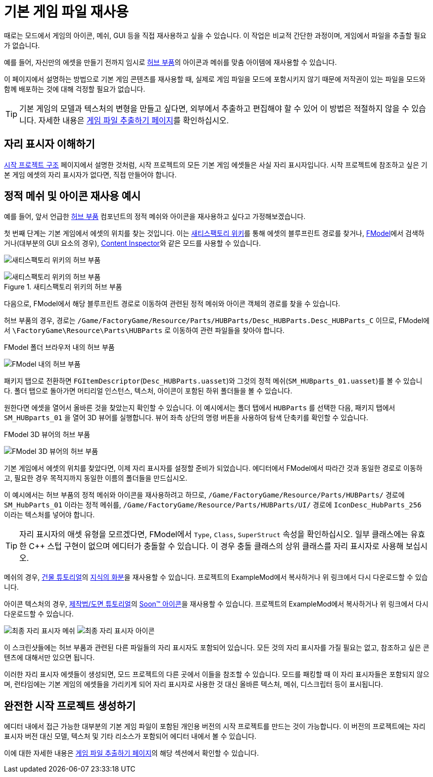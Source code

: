= 기본 게임 파일 재사용

때로는 모드에서 게임의 아이콘, 메쉬, GUI 등을
직접 재사용하고 싶을 수 있습니다.
이 작업은 비교적 간단한 과정이며,
게임에서 파일을 추출할 필요가 없습니다.

예를 들어, 자신만의 에셋을 만들기 전까지 임시로
https://satisfactory.wiki.gg/HUB_Parts[허브 부품]의 아이콘과 메쉬를
맞춤 아이템에 재사용할 수 있습니다.

이 페이지에서 설명하는 방법으로 기본 게임 콘텐츠를 재사용할 때,
실제로 게임 파일을 모드에 포함시키지 않기 때문에
저작권이 있는 파일을 모드와 함께 배포하는 것에 대해 걱정할 필요가 없습니다.

[TIP]
====
기본 게임의 모델과 텍스처의 변형을 만들고 싶다면,
외부에서 추출하고 편집해야 할 수 있어 이 방법은 적절하지 않을 수 있습니다.
자세한 내용은
xref:Development/ExtractGameFiles.adoc[게임 파일 추출하기 페이지]를 확인하십시오.
====

== 자리 표시자 이해하기

xref:Development/BeginnersGuide/StarterProjectStructure.adoc[시작 프로젝트 구조] 페이지에서 설명한 것처럼,
시작 프로젝트의 모든 기본 게임 에셋들은 사실 자리 표시자입니다.
시작 프로젝트에 참조하고 싶은 기본 게임 에셋의 자리 표시자가 없다면,
직접 만들어야 합니다.

== 정적 메쉬 및 아이콘 재사용 예시

예를 들어, 앞서 언급한 https://satisfactory.wiki.gg/HUB_Parts[허브 부품]
컴포넌트의 정적 메쉬와 아이콘을
재사용하고 싶다고 가정해보겠습니다.

첫 번째 단계는 기본 게임에서 에셋의 위치를 찾는 것입니다.
이는 https://satisfactory.wiki.gg/[새티스팩토리 위키]를 통해
에셋의 블루프린트 경로를 찾거나,
xref:Development/ExtractGameFiles.adoc#FModel[FModel]에서
검색하거나(대부분의 GUI 요소의 경우),
https://ficsit.app/mod/ContentInspector[Content Inspector]와 같은 모드를 사용할 수 있습니다.

image:ReuseContent/WikiHubPartsBox.png[새티스팩토리 위키의 허브 부품]

.새티스팩토리 위키의 허브 부품
image::ReuseContent/WikiHubPartsBox.png[새티스팩토리 위키의 허브 부품]

다음으로, FModel에서 해당 블루프린트 경로로 이동하여
관련된 정적 메쉬와 아이콘 객체의 경로를 찾을 수 있습니다.

허브 부품의 경우, 경로는
`/Game/FactoryGame/Resource/Parts/HUBParts/Desc_HUBParts.Desc_HUBParts_C` 이므로,
FModel에서
`\FactoryGame\Resource\Parts\HUBParts` 로 이동하여
관련 파일들을 찾아야 합니다.

.FModel 폴더 브라우저 내의 허브 부품
image:ReuseContent/FModelFoundPath.png[FModel 내의 허브 부품]

패키지 탭으로 전환하면
`FGItemDescriptor`(`Desc_HUBParts.uasset`)와
그것의 정적 메쉬(`SM_HUBparts_01.uasset`)를 볼 수 있습니다.
폴더 탭으로 돌아가면 머티리얼 인스턴스, 텍스처, 아이콘이 포함된 하위 폴더들을 볼 수 있습니다.

원한다면 에셋을 열어서 올바른 것을 찾았는지 확인할 수 있습니다.
이 예시에서는 폴더 탭에서 `HUBParts` 를 선택한 다음,
패키지 탭에서 `SM_HUBparts_01` 을 열어 3D 뷰어를 실행합니다.
뷰어 좌측 상단의 명령 버튼을 사용하여 탐색 단축키를 확인할 수 있습니다.

.FModel 3D 뷰어의 허브 부품
image:ReuseContent/FModelHubParts.png[FModel 3D 뷰어의 허브 부품]

기본 게임에서 에셋의 위치를 찾았다면,
이제 자리 표시자를 설정할 준비가 되었습니다.
에디터에서 FModel에서 따라간 것과 동일한 경로로 이동하고,
필요한 경우 목적지까지 동일한 이름의 폴더들을 만드십시오.

이 예시에서는 허브 부품의 정적 메쉬와 아이콘을 재사용하려고 하므로,
`/Game/FactoryGame/Resource/Parts/HUBParts/` 경로에
`SM_HubParts_01` 이라는 정적 메쉬를,
`/Game/FactoryGame/Resource/Parts/HUBParts/UI/` 경로에
`IconDesc_HubParts_256` 이라는 텍스처를 넣어야 합니다.

[TIP]
====
자리 표시자의 애셋 유형을 모르겠다면,
FModel에서 `Type`, `Class`, `SuperStruct` 속성을 확인하십시오.
일부 클래스에는 유효한 {cpp} 스텁 구현이 없으며 에디터가 충돌할 수 있습니다.
이 경우 충돌 클래스의 상위 클래스를 자리 표시자로 사용해 보십시오.
====

메쉬의 경우,
xref:Development/BeginnersGuide/SimpleMod/buildable.adoc[건물 튜토리얼]의
link:{attachmentsdir}/BeginnersGuide/simpleMod/Mesh_DocBuild.fbx[지식의 화분]을
재사용할 수 있습니다.
프로젝트의 ExampleMod에서 복사하거나 위 링크에서 다시 다운로드할 수 있습니다.

아이콘 텍스처의 경우,
xref:Development/BeginnersGuide/SimpleMod/recipe.adoc[제작법/도면 튜토리얼]의
// 클라우드플레어가webp(언리얼에서 사용 못 함)로호스팅하므로깃헙이미지호스팅링크사용아이걸몇번이나쓰는거야
link:https://raw.githubusercontent.com/satisfactorymodding/Documentation/master/modules/ROOT/attachments/BeginnersGuide/simpleMod/Icon_SchemDoc.png[Soon™ 아이콘]을
재사용할 수 있습니다.
프로젝트의 ExampleMod에서 복사하거나 위 링크에서 다시 다운로드할 수 있습니다.

image:ReuseContent/PlaceholderMesh.png[최종 자리 표시자 메쉬]
image:ReuseContent/PlaceholderIcon.png[최종 자리 표시자 아이콘]

이 스크린샷들에는 허브 부품과 관련된
다른 파일들의 자리 표시자도 포함되어 있습니다.
모든 것의 자리 표시자를 가질 필요는 없고,
참조하고 싶은 콘텐츠에 대해서만 있으면 됩니다.

이러한 자리 표시자 에셋들이 생성되면,
모드 프로젝트의 다른 곳에서 이들을 참조할 수 있습니다.
모드를 패킹할 때 이 자리 표시자들은 포함되지 않으며,
런타임에는 기본 게임의 에셋들을 가리키게 되어
자리 표시자로 사용한 것 대신
올바른 텍스처, 메쉬, 디스크립터 등이 표시됩니다.

== 완전한 시작 프로젝트 생성하기

에디터 내에서 접근 가능한 대부분의 기본 게임 파일이 포함된
개인용 버전의 시작 프로젝트를 만드는 것이 가능합니다.
이 버전의 프로젝트에는 자리 표시자 버전 대신 모델, 텍스처 및 기타 리소스가 포함되어
에디터 내에서 볼 수 있습니다.

이에 대한 자세한 내용은 xref:Development/ExtractGameFiles.adoc#_완전한_시작_프로젝트_생성[게임 파일 추출하기 페이지]의
해당 섹션에서 확인할 수 있습니다.

